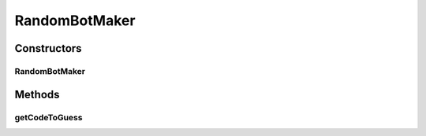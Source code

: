 .. java:import:: java.util ArrayList

.. java:import:: java.util List

.. java:import:: java.util Random

.. java:import:: it.unicam.cs.pa.mastermind.gamecore ColorPegs

RandomBotMaker
==============

.. java:package:: it.unicam.cs.pa.mastermind.players
   :noindex:

.. java:type:: public class RandomBotMaker extends CodeMaker

   Estensione di \ ``CodeMaker``\  mirata ad una gestione del comportamento del giocatore in maniera casuale.

   :author: Francesco Pio Stelluti, Francesco Coppola

Constructors
------------
RandomBotMaker
^^^^^^^^^^^^^^

.. java:constructor:: public RandomBotMaker(int seqLength)
   :outertype: RandomBotMaker

Methods
-------
getCodeToGuess
^^^^^^^^^^^^^^

.. java:method:: @Override public List<ColorPegs> getCodeToGuess()
   :outertype: RandomBotMaker

